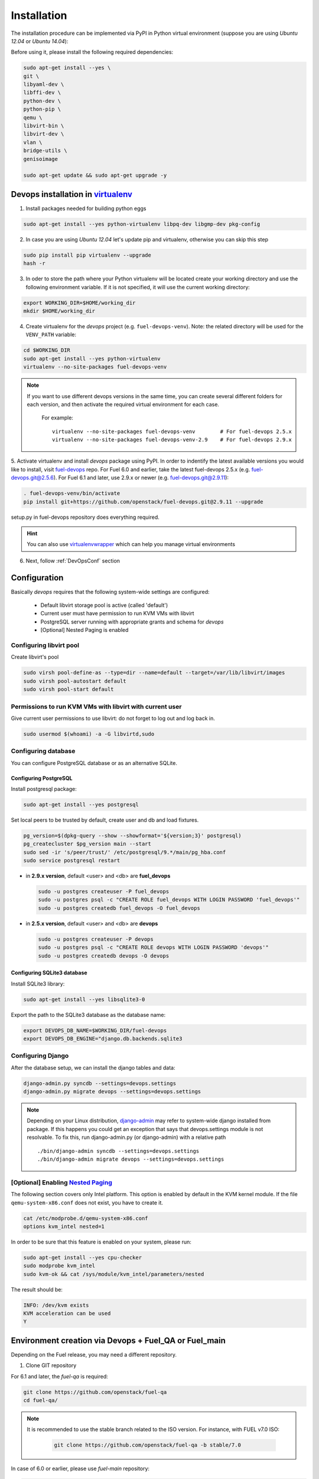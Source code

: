 .. _install:

Installation
============

The installation procedure can be implemented via PyPI in Python virtual
environment (suppose you are using *Ubuntu 12.04* or *Ubuntu 14.04*):

Before using it, please install the following required dependencies:

.. code-block:: bash

    sudo apt-get install --yes \
    git \
    libyaml-dev \
    libffi-dev \
    python-dev \
    python-pip \
    qemu \
    libvirt-bin \
    libvirt-dev \
    vlan \
    bridge-utils \
    genisoimage

    sudo apt-get update && sudo apt-get upgrade -y

.. _DevOpsPyPIvenv:

Devops installation in `virtualenv <http://virtualenv.readthedocs.org/en/latest/virtualenv.html>`_
--------------------------------------------------------------------------------------------------

1. Install packages needed for building python eggs

.. code-block:: bash

    sudo apt-get install --yes python-virtualenv libpq-dev libgmp-dev pkg-config

2. In case you are using *Ubuntu 12.04* let's update pip and virtualenv,
   otherwise you can skip this step

.. code-block:: bash

    sudo pip install pip virtualenv --upgrade
    hash -r

3. In oder to store the path where your Python virtualenv will be located
   create your working directory and use the following environment variable. If
   it is not specified, it will use the current working directory:

.. code-block:: bash

     export WORKING_DIR=$HOME/working_dir
     mkdir $HOME/working_dir

4. Create virtualenv for the *devops* project (e.g. ``fuel-devops-venv``).
   Note: the related directory will be used for the ``VENV_PATH`` variable:

.. code-block:: bash

     cd $WORKING_DIR
     sudo apt-get install --yes python-virtualenv
     virtualenv --no-site-packages fuel-devops-venv

.. note:: If you want to use different devops versions in the same time, you
 can create several different folders for each version, and then activate the
 required virtual environment for each case.

    For example::

        virtualenv --no-site-packages fuel-devops-venv        # For fuel-devops 2.5.x
        virtualenv --no-site-packages fuel-devops-venv-2.9    # For fuel-devops 2.9.x

5. Activate virtualenv and install *devops* package using PyPI.
In order to indentify the latest available versions you would like to install,
visit `fuel-devops <https://github.com/openstack/fuel-devops/tags>`_ repo. For
Fuel 6.0 and earlier, take the latest fuel-devops 2.5.x (e.g.
fuel-devops.git@2.5.6). For Fuel 6.1 and later, use 2.9.x or newer (e.g.
fuel-devops.git@2.9.11):

.. code-block:: bash

    . fuel-devops-venv/bin/activate
    pip install git+https://github.com/openstack/fuel-devops.git@2.9.11 --upgrade

setup.py in fuel-devops repository does everything required.

.. hint:: You can also use
    `virtualenvwrapper <http://virtualenvwrapper.readthedocs.org/>`_
    which can help you manage virtual environments

6. Next, follow :ref:`DevOpsConf` section

.. _DevOpsConf:

Configuration
--------------

Basically *devops* requires that the following system-wide settings are
configured:

 * Default libvirt storage pool is active (called 'default')
 * Current user must have permission to run KVM VMs with libvirt
 * PostgreSQL server running with appropriate grants and schema for *devops*
 * [Optional] Nested Paging is enabled

Configuring libvirt pool
~~~~~~~~~~~~~~~~~~~~~~~~~

Create libvirt's pool

.. code-block:: bash

    sudo virsh pool-define-as --type=dir --name=default --target=/var/lib/libvirt/images
    sudo virsh pool-autostart default
    sudo virsh pool-start default

Permissions to run KVM VMs with libvirt with current user
~~~~~~~~~~~~~~~~~~~~~~~~~~~~~~~~~~~~~~~~~~~~~~~~~~~~~~~~~~

Give current user permissions to use libvirt: do not forget to log out and log
back in.

.. code-block:: bash

    sudo usermod $(whoami) -a -G libvirtd,sudo

Configuring database
~~~~~~~~~~~~~~~~~~~~~

You can configure PostgreSQL database or as an alternative SQLite.

Configuring PostgreSQL
+++++++++++++++++++++++

Install postgresql package:

.. code-block:: bash

    sudo apt-get install --yes postgresql

Set local peers to be trusted by default, create user and db and load fixtures.

.. code-block:: bash

    pg_version=$(dpkg-query --show --showformat='${version;3}' postgresql)
    pg_createcluster $pg_version main --start
    sudo sed -ir 's/peer/trust/' /etc/postgresql/9.*/main/pg_hba.conf
    sudo service postgresql restart

* in **2.9.x version**, default <user> and <db> are **fuel_devops**

  .. code-block:: bash

      sudo -u postgres createuser -P fuel_devops
      sudo -u postgres psql -c "CREATE ROLE fuel_devops WITH LOGIN PASSWORD 'fuel_devops'"
      sudo -u postgres createdb fuel_devops -O fuel_devops

* in **2.5.x version**, default <user> and <db> are **devops**

  .. code-block:: bash

      sudo -u postgres createuser -P devops
      sudo -u postgres psql -c "CREATE ROLE devops WITH LOGIN PASSWORD 'devops'"
      sudo -u postgres createdb devops -O devops

Configuring SQLite3 database
+++++++++++++++++++++++++++++

Install SQLite3 library:

.. code-block:: bash

    sudo apt-get install --yes libsqlite3-0

Export the path to the SQLite3 database as the database name:

.. code-block:: bash

    export DEVOPS_DB_NAME=$WORKING_DIR/fuel-devops
    export DEVOPS_DB_ENGINE="django.db.backends.sqlite3

Configuring Django
~~~~~~~~~~~~~~~~~~~

After the database setup, we can install the django tables and data:

.. code-block:: bash

    django-admin.py syncdb --settings=devops.settings
    django-admin.py migrate devops --settings=devops.settings

.. note:: Depending on your Linux distribution,
    `django-admin <http://django-admin-tools.readthedocs.org>`_ may refer
    to system-wide django installed from package. If this happens you could get
    an exception that says that devops.settings module is not resolvable.
    To fix this, run django-admin.py (or django-admin) with a relative path ::

    ./bin/django-admin syncdb --settings=devops.settings
    ./bin/django-admin migrate devops --settings=devops.settings


[Optional] Enabling `Nested Paging <http://en.wikipedia.org/wiki/Second_Level_Address_Translation>`_
~~~~~~~~~~~~~~~~~~~~~~~~~~~~~~~~~~~~~~~~~~~~~~~~~~~~~~~~~~~~~~~~~~~~~~~~~~~~~~~~~~~~~~~~~~~~~~~~~~~~~

The following section covers only Intel platform. This option is enabled by
default in the KVM kernel module. If the file ``qemu-system-x86.conf`` does not
exist, you have to create it.

.. code-block:: bash

    cat /etc/modprobe.d/qemu-system-x86.conf
    options kvm_intel nested=1

In order to be sure that this feature is enabled on your system,
please run:

.. code-block:: bash

    sudo apt-get install --yes cpu-checker
    sudo modprobe kvm_intel
    sudo kvm-ok && cat /sys/module/kvm_intel/parameters/nested

The result should be:

.. code-block:: bash

    INFO: /dev/kvm exists
    KVM acceleration can be used
    Y


Environment creation via Devops + Fuel_QA or Fuel_main
-------------------------------------------------------

Depending on the Fuel release, you may need a different repository.

1. Clone GIT repository

For 6.1 and later, the *fuel-qa* is required:

.. code-block:: bash

    git clone https://github.com/openstack/fuel-qa
    cd fuel-qa/

.. note:: It is recommended to use the stable branch related to the ISO version.
 For instance, with FUEL v7.0 ISO:

   .. code-block:: bash

      git clone https://github.com/openstack/fuel-qa -b stable/7.0

In case of 6.0 or earlier, please use *fuel-main* repository:

.. code-block:: bash

    git clone https://github.com/openstack/fuel-main -b stable/6.0
    cd fuel-main/


2. Install requirements (follow :ref:`DevOpsPyPIvenv` section for the
WORKING_DIR variable)

.. code-block:: bash

   . $WORKING_DIR/fuel-devops-venv/bin/activate
   pip install -r ./fuelweb_test/requirements.txt --upgrade

.. note:: A certain version of fuel-devops is specified in the
 ./fuelweb_test/requirements.txt , so it will overwrite the already installed
 fuel-devops. For example, for fuel-master branch stable/6.0, there is:

    .. code-block:: bash

       git+git://github.com/stackforge/fuel-devops.git@2.5.6

 It is recommended to install the django tables and data after installing
 fuel-qa requiremets:

    .. code-block:: bash

        django-admin.py syncdb --settings=devops.settings
        django-admin.py migrate devops --settings=devops.settings

3. Check :ref:`DevOpsConf` section

4. Prepare environment

Download Fuel ISO from
`Nightly builds <https://ci.fuel-infra.org/view/ISO/>`_
or build it yourself (please, refer to :ref:`building-fuel-iso`)

Next, you need to define several variables for the future environment:
 * the path where is located your iso (e.g. $WORKING_DIR/fuel-community-7.0.iso)
 * the number of nodes instantiated for the environment (e.g. 5)

.. code-block:: bash

    export ISO_PATH=$WORKING_DIR/fuel-community-7.0.iso
    export NODES_COUNT=5

Optionally you can specify the name of your test environment (it will
be used as a prefix for the domains and networks names created by
libvirt, defaults is ``fuel_system_test``).

.. code-block:: bash

    export ENV_NAME=fuel_system_test
    export VENV_PATH=$WORKING_DIR/fuel-devops-venv

If you want to use separated files for snapshots you need to set env variable
and use the following required versions:

 * fuel-devops >= 2.9.17
 * libvirtd >= 1.2.12

This change will switch snapshots created by libvirt from internal to external
mode.

.. code-block:: bash

    export SNAPSHOTS_EXTERNAL=true

.. note:: External snapshots by default uses ~/.devops/snap directory to store
 memory dumps. If you want to use other directory you can set
 SNAPSHOTS_EXTERNAL_DIR variable.

   .. code-block:: bash

      export SNAPSHOTS_EXTERNAL_DIR=~/.devops/snap

Alternatively, you can edit this file to set them as a default values

.. code-block:: bash

    fuelweb_test/settings.py

Start tests by running this command

.. code-block:: bash

    ./utils/jenkins/system_tests.sh -t test -w $(pwd) -j fuelweb_test -i $ISO_PATH -o --group=setup

For more information about how tests work, read the usage information

.. code-block:: bash

    ./utils/jenkins/system_tests.sh -h

Important notes for Sahara tests
--------------------------------
 * It is not recommended to start tests without KVM.
 * For the best performance Put Sahara image
   `savanna-0.3-vanilla-1.2.1-ubuntu-13.04.qcow2 <http://sahara-files.mirantis.com/savanna-0.3-vanilla-1.2.1-ubuntu-13.04.qcow2>`_
   (md5: 9ab37ec9a13bb005639331c4275a308d) in /tmp/ before start, otherwise
   (If Internet access is available) the image will download automatically.

Important notes for Murano tests
--------------------------------
 * Murano is deprecated in Fuel 9.0.
 * Put Murano image `ubuntu-murano-agent.qcow2 <http://sahara-files.mirantis.com/ubuntu-murano-agent.qcow2>`_
   (md5: b0a0fdc0b4a8833f79701eb25e6807a3) in /tmp before start.
 * Running Murano tests on instances without an Internet connection will fail.
 * For Murano tests execute 'export SLAVE_NODE_MEMORY=5120' before starting.
 * If you need an image For Heat autoscale tests check
   `prebuilt-jeos-images <https://fedorapeople.org/groups/heat/prebuilt-jeos-images/>`_.

Run single OSTF tests several times
-----------------------------------
 * Export environment variable OSTF_TEST_NAME. Example: export OSTF_TEST_NAME='Request list of networks'
 * Export environment variable OSTF_TEST_RETRIES_COUNT. Example: export OSTF_TEST_RETRIES_COUNT=120
 * Execute test_ostf_repetable_tests from tests_strength package

Run tests ::

       sh "utils/jenkins/system_tests.sh" -t test \
            -w $(pwd) \
            -j "fuelweb_test" \
            -i "$ISO_PATH" \
            -V $(pwd)/venv/fuelweb_test \
            -o \
            --group=create_delete_ip_n_times_nova_flat

.. _How to migrate:

Upgrade from system-wide devops to devops in Python virtual environment
------------------------------------------------------------------------

To migrate from older devops, follow these steps:

1. Remove system-wide fuel-devops (e.g. python-devops)

You must remove system-wide fuel-devops and switch to separate venvs with
different versions of fuel-devops, for Fuel 6.0.x (and older) and 6.1 release.

Repositories 'fuel-main' and 'fuel-qa', that contain system tests, must use
different Python virtual environments, for example:

* ~/venv-nailgun-tests - used for 6.0.x and older releases. Contains version 2.5.x of fuel-devops
* ~/venv-nailgun-tests-2.9 - used for 6.1 and above. Contains version 2.9.x of fuel-devops

If you have scripts which use system fuel-devops, fix them, and activate Python
venv before you start working in your devops environment.

By default, the network pool is configured as follows:

* 10.108.0.0/16 for devops 2.5.x
* 10.109.0.0/16 for 2.9.x

Please check other settings in *devops.settings*, especially the connection
settings to the database.

Before using devops in Python venv, you need to `install system dependencies`_

2. Update fuel-devops and Python venv on CI servers

To update fuel-devops, you can use the following examples:

.. code-block:: bash

    # DevOps 2.5.x for system tests from 'fuel-main' repository
    if [ -f ~/venv-nailgun-tests/bin/activate ]; then
      echo "Python virtual env exist"
    else
      rm -rf ~/venv-nailgun-tests
      virtualenv --no-site-packages ~/venv-nailgun-tests
    fi
    source ~/venv-nailgun-tests/bin/activate
    pip install -r https://raw.githubusercontent.com/openstack/fuel-main/master/fuelweb_test/requirements.txt --upgrade
    django-admin.py syncdb --settings=devops.settings --noinput
    django-admin.py migrate devops --settings=devops.settings --noinput
    deactivate

    # DevOps 2.9.x for system tests from 'fuel-qa' repository
    if [ -f ~/venv-nailgun-tests-2.9/bin/activate ]; then
      echo "Python virtual env exist"
    else
      rm -rf ~/venv-nailgun-tests-2.9
      virtualenv --no-site-packages ~/venv-nailgun-tests-2.9
    fi
    source ~/venv-nailgun-tests-2.9/bin/activate
    pip install -r https://raw.githubusercontent.com/openstack/fuel-qa/master/fuelweb_test/requirements.txt --upgrade
    django-admin.py syncdb --settings=devops.settings --noinput
    django-admin.py migrate devops --settings=devops.settings --noinput
    deactivate

3. Setup new repository of system tests for 6.1 release

All system tests for 6.1 and higher were moved to
`fuel-qa <https://github.com/openstack/fuel-qa>`_ repo.

To upgrade 6.1 jobs, follow these steps:

* make a separate Python venv, for example in ~/venv-nailgun-tests-2.9
* install `requirements <https://github.com/openstack/fuel-qa/blob/master/fuelweb_test/requirements.txt>`_ of system tests
* if you are using system tests on CI, please configure your CI to use new
  Python venv, or export path to the new Python venv in the variable
  ``VENV_PATH`` (follow :ref:`DevOpsPyPIvenv` section for the WORKING_DIR
  variable):

  .. code-block:: bash

      export VENV_PATH=$WORKING_DIR/fuel-devops-venv-2.9


Known issues
------------

* Some versions of libvirt contain a bug that breaks QEMU virtual machine
  XML. You can see this when tests crush with a *libvirt: QEMU Driver error:
  unsupported configuration: host doesn't support invariant TSC*. See:
  `Bug 1133155 <https://bugzilla.redhat.com/show_bug.cgi?id=1133155>`_.

  Workaround: upgrade libvirt to the latest version.

* If the same version of fuel-devops is used with several different databases
  (for example, with multiple sqlite3 databases, or with a separated database for
  each devops in different python virtual environments), there will be a
  collision between Libvirt bridge names and interfaces.

  Workaround: use the same database for the same version of the fuel-devops.

  - for **2.9.x**, export the following env variables:

    .. code-block:: bash

        export DEVOPS_DB_NAME=fuel_devops
        export DEVOPS_DB_USER=fuel_devops
        export DEVOPS_DB_PASSWORD=fuel_devops

  - for **2.5.x**, edit the dict for variable ``DATABASES``:

    .. code-block:: bash

       vim $WORKING_DIR/fuel-devops-venv/lib/python2.7/site-packages/devops/settings.py
